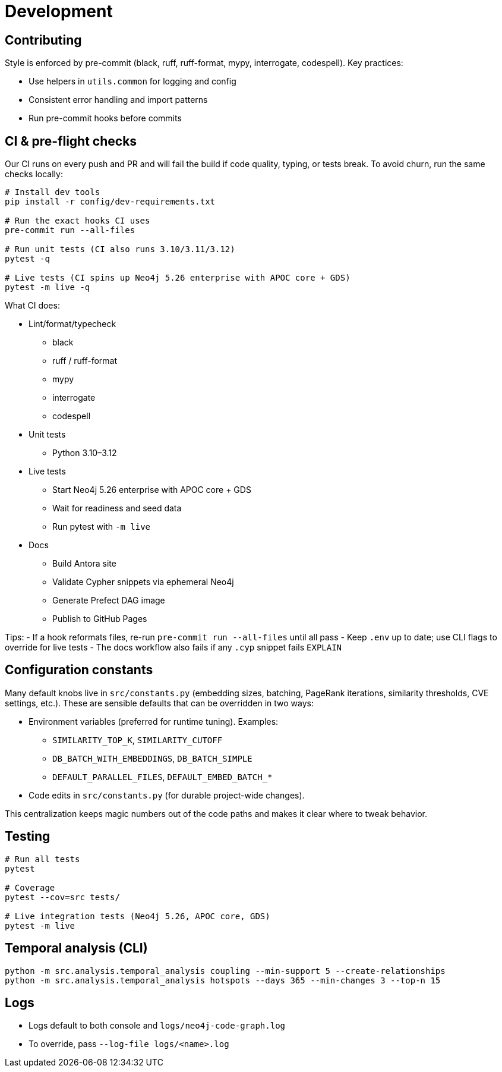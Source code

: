 = Development

== Contributing

Style is enforced by pre-commit (black, ruff, ruff-format, mypy, interrogate, codespell). Key practices:

- Use helpers in `utils.common` for logging and config
- Consistent error handling and import patterns
- Run pre-commit hooks before commits

== CI & pre-flight checks

Our CI runs on every push and PR and will fail the build if code quality, typing, or tests break. To avoid churn, run the same checks locally:

[source,bash]
----
# Install dev tools
pip install -r config/dev-requirements.txt

# Run the exact hooks CI uses
pre-commit run --all-files

# Run unit tests (CI also runs 3.10/3.11/3.12)
pytest -q

# Live tests (CI spins up Neo4j 5.26 enterprise with APOC core + GDS)
pytest -m live -q
----

What CI does:

- Lint/format/typecheck
** black
** ruff / ruff-format
** mypy
** interrogate
** codespell
- Unit tests
** Python 3.10–3.12
- Live tests
** Start Neo4j 5.26 enterprise with APOC core + GDS
** Wait for readiness and seed data
** Run pytest with `-m live`
- Docs
** Build Antora site
** Validate Cypher snippets via ephemeral Neo4j
** Generate Prefect DAG image
** Publish to GitHub Pages

Tips:
- If a hook reformats files, re-run `pre-commit run --all-files` until all pass
- Keep `.env` up to date; use CLI flags to override for live tests
- The docs workflow also fails if any `.cyp` snippet fails `EXPLAIN`

== Configuration constants

Many default knobs live in `src/constants.py` (embedding sizes, batching, PageRank iterations, similarity thresholds, CVE settings, etc.). These are sensible defaults that can be overridden in two ways:

- Environment variables (preferred for runtime tuning). Examples:
  * `SIMILARITY_TOP_K`, `SIMILARITY_CUTOFF`
  * `DB_BATCH_WITH_EMBEDDINGS`, `DB_BATCH_SIMPLE`
  * `DEFAULT_PARALLEL_FILES`, `DEFAULT_EMBED_BATCH_*`
- Code edits in `src/constants.py` (for durable project-wide changes).

This centralization keeps magic numbers out of the code paths and makes it clear where to tweak behavior.

== Testing

[source,bash]
----
# Run all tests
pytest

# Coverage
pytest --cov=src tests/

# Live integration tests (Neo4j 5.26, APOC core, GDS)
pytest -m live
----

== Temporal analysis (CLI)

[source,bash]
----
python -m src.analysis.temporal_analysis coupling --min-support 5 --create-relationships
python -m src.analysis.temporal_analysis hotspots --days 365 --min-changes 3 --top-n 15
----

== Logs

- Logs default to both console and `logs/neo4j-code-graph.log`
- To override, pass `--log-file logs/<name>.log`
